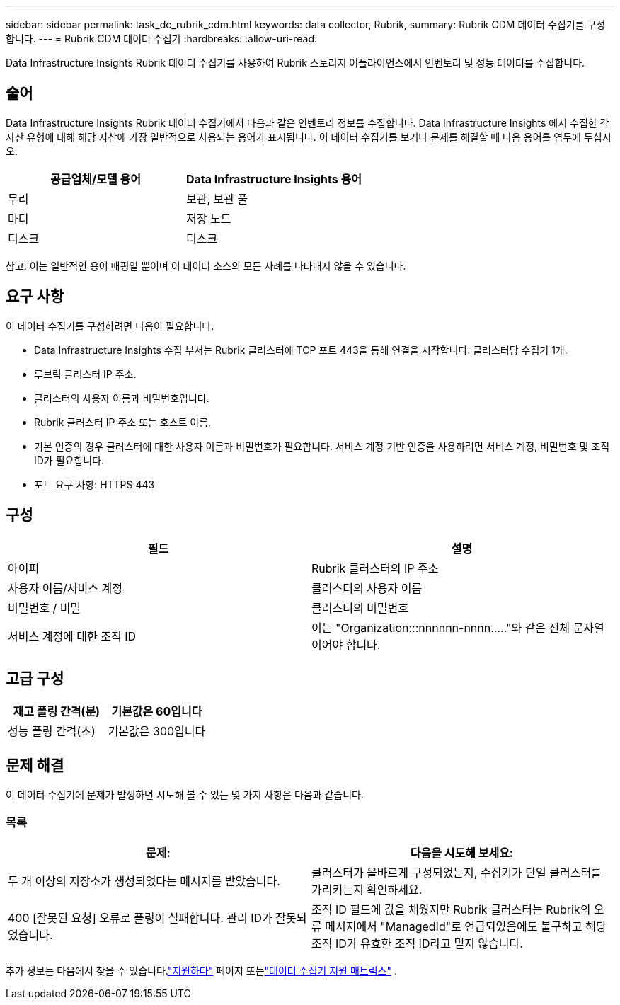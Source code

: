 ---
sidebar: sidebar 
permalink: task_dc_rubrik_cdm.html 
keywords: data collector, Rubrik, 
summary: Rubrik CDM 데이터 수집기를 구성합니다. 
---
= Rubrik CDM 데이터 수집기
:hardbreaks:
:allow-uri-read: 


[role="lead"]
Data Infrastructure Insights Rubrik 데이터 수집기를 사용하여 Rubrik 스토리지 어플라이언스에서 인벤토리 및 성능 데이터를 수집합니다.



== 술어

Data Infrastructure Insights Rubrik 데이터 수집기에서 다음과 같은 인벤토리 정보를 수집합니다.  Data Infrastructure Insights 에서 수집한 각 자산 유형에 대해 해당 자산에 가장 일반적으로 사용되는 용어가 표시됩니다.  이 데이터 수집기를 보거나 문제를 해결할 때 다음 용어를 염두에 두십시오.

[cols="2*"]
|===
| 공급업체/모델 용어 | Data Infrastructure Insights 용어 


| 무리 | 보관, 보관 풀 


| 마디 | 저장 노드 


| 디스크 | 디스크 
|===
참고: 이는 일반적인 용어 매핑일 뿐이며 이 데이터 소스의 모든 사례를 나타내지 않을 수 있습니다.



== 요구 사항

이 데이터 수집기를 구성하려면 다음이 필요합니다.

* Data Infrastructure Insights 수집 부서는 Rubrik 클러스터에 TCP 포트 443을 통해 연결을 시작합니다.  클러스터당 수집기 1개.
* 루브릭 클러스터 IP 주소.
* 클러스터의 사용자 이름과 비밀번호입니다.
* Rubrik 클러스터 IP 주소 또는 호스트 이름.
* 기본 인증의 경우 클러스터에 대한 사용자 이름과 비밀번호가 필요합니다.  서비스 계정 기반 인증을 사용하려면 서비스 계정, 비밀번호 및 조직 ID가 필요합니다.
* 포트 요구 사항: HTTPS 443




== 구성

[cols="2*"]
|===
| 필드 | 설명 


| 아이피 | Rubrik 클러스터의 IP 주소 


| 사용자 이름/서비스 계정 | 클러스터의 사용자 이름 


| 비밀번호 / 비밀 | 클러스터의 비밀번호 


| 서비스 계정에 대한 조직 ID | 이는 "Organization:::nnnnnn-nnnn....."와 같은 전체 문자열이어야 합니다. 
|===


== 고급 구성

[cols="2*"]
|===
| 재고 폴링 간격(분) | 기본값은 60입니다 


| 성능 폴링 간격(초) | 기본값은 300입니다 
|===


== 문제 해결

이 데이터 수집기에 문제가 발생하면 시도해 볼 수 있는 몇 가지 사항은 다음과 같습니다.



=== 목록

[cols="2*"]
|===
| 문제: | 다음을 시도해 보세요: 


| 두 개 이상의 저장소가 생성되었다는 메시지를 받았습니다. | 클러스터가 올바르게 구성되었는지, 수집기가 단일 클러스터를 가리키는지 확인하세요. 


| 400 [잘못된 요청] 오류로 폴링이 실패합니다. 관리 ID가 잘못되었습니다. | 조직 ID 필드에 값을 채웠지만 Rubrik 클러스터는 Rubrik의 오류 메시지에서 "ManagedId"로 언급되었음에도 불구하고 해당 조직 ID가 유효한 조직 ID라고 믿지 않습니다. 
|===
추가 정보는 다음에서 찾을 수 있습니다.link:concept_requesting_support.html["지원하다"] 페이지 또는link:reference_data_collector_support_matrix.html["데이터 수집기 지원 매트릭스"] .
